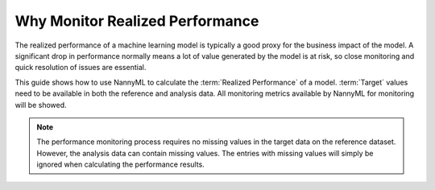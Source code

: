 .. _why-monitor-realized-performance:

Why Monitor Realized Performance
============================================


The realized performance of a machine learning model is typically a good proxy for the business impact of the model.
A significant drop in performance normally means a lot of value generated by the model is at risk,
so close monitoring and quick resolution of issues are essential.

This guide shows how to use NannyML to calculate the :term:`Realized Performance` of a model.
:term:`Target` values need to be available in both the reference and analysis data.
All monitoring metrics available by NannyML for monitoring will be showed.

.. note::
    The performance monitoring process requires no missing values in the target data on the reference dataset. However,
    the analysis data can contain missing values. The entries with missing values will simply be ignored when
    calculating the performance results.
